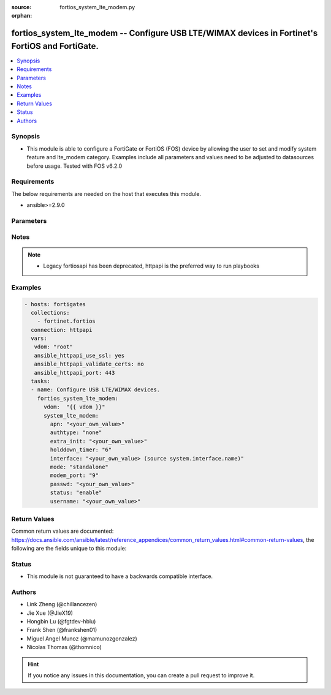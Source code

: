 :source: fortios_system_lte_modem.py

:orphan:

.. fortios_system_lte_modem:

fortios_system_lte_modem -- Configure USB LTE/WIMAX devices in Fortinet's FortiOS and FortiGate.
++++++++++++++++++++++++++++++++++++++++++++++++++++++++++++++++++++++++++++++++++++++++++++++++

.. versionadded:: 2.10

.. contents::
   :local:
   :depth: 1


Synopsis
--------
- This module is able to configure a FortiGate or FortiOS (FOS) device by allowing the user to set and modify system feature and lte_modem category. Examples include all parameters and values need to be adjusted to datasources before usage. Tested with FOS v6.2.0



Requirements
------------
The below requirements are needed on the host that executes this module.

- ansible>=2.9.0


Parameters
----------


.. raw:: html

    <ul>
    <li> <span class="li-head">access_token</span> - Token-based authentication. Generated from GUI of Fortigate. <span class="li-normal">type: str</span> <span class="li-required">required: False</span></li>
    <li> <span class="li-head">vdom</span> - Virtual domain, among those defined previously. A vdom is a virtual instance of the FortiGate that can be configured and used as a different unit. <span class="li-normal">type: str</span> <span class="li-normal">default: root</span></li>
    <li> <span class="li-head">system_lte_modem</span> - Configure USB LTE/WIMAX devices. <span class="li-normal">type: dict</span></li>
        <ul class="ul-self">
        <li> <span class="li-head">apn</span> - Login APN string for PDP-IP packet data calls. <span class="li-normal">type: str</span></li>
        <li> <span class="li-head">authtype</span> - Authentication type for PDP-IP packet data calls. <span class="li-normal">type: str</span> <span class="li-normal">choices: none, pap, chap</span></li>
        <li> <span class="li-head">extra_init</span> - Extra initialization string for USB LTE/WIMAX devices. <span class="li-normal">type: str</span></li>
        <li> <span class="li-head">holddown_timer</span> - Hold down timer (10 - 60 sec). <span class="li-normal">type: int</span></li>
        <li> <span class="li-head">interface</span> - The interface that the modem is acting as a redundant interface for. Source system.interface.name. <span class="li-normal">type: str</span></li>
        <li> <span class="li-head">mode</span> - Modem operation mode. <span class="li-normal">type: str</span> <span class="li-normal">choices: standalone, redundant</span></li>
        <li> <span class="li-head">modem_port</span> - Modem port index (0 - 20). <span class="li-normal">type: int</span></li>
        <li> <span class="li-head">passwd</span> - Authentication password for PDP-IP packet data calls. <span class="li-normal">type: str</span></li>
        <li> <span class="li-head">status</span> - Enable/disable USB LTE/WIMAX device. <span class="li-normal">type: str</span> <span class="li-normal">choices: enable, disable</span></li>
        <li> <span class="li-head">username</span> - Authentication username for PDP-IP packet data calls. <span class="li-normal">type: str</span></li>
        </ul>
    </ul>


Notes
-----

.. note::

   - Legacy fortiosapi has been deprecated, httpapi is the preferred way to run playbooks



Examples
--------

.. code-block:: yaml+jinja
    
    - hosts: fortigates
      collections:
        - fortinet.fortios
      connection: httpapi
      vars:
       vdom: "root"
       ansible_httpapi_use_ssl: yes
       ansible_httpapi_validate_certs: no
       ansible_httpapi_port: 443
      tasks:
      - name: Configure USB LTE/WIMAX devices.
        fortios_system_lte_modem:
          vdom:  "{{ vdom }}"
          system_lte_modem:
            apn: "<your_own_value>"
            authtype: "none"
            extra_init: "<your_own_value>"
            holddown_timer: "6"
            interface: "<your_own_value> (source system.interface.name)"
            mode: "standalone"
            modem_port: "9"
            passwd: "<your_own_value>"
            status: "enable"
            username: "<your_own_value>"
    


Return Values
-------------
Common return values are documented: https://docs.ansible.com/ansible/latest/reference_appendices/common_return_values.html#common-return-values, the following are the fields unique to this module:

.. raw:: html

    <ul>

    <li> <span class="li-return">build</span> - Build number of the fortigate image <span class="li-normal">returned: always</span> <span class="li-normal">type: str</span> <span class="li-normal">sample: 1547</span></li>
    <li> <span class="li-return">http_method</span> - Last method used to provision the content into FortiGate <span class="li-normal">returned: always</span> <span class="li-normal">type: str</span> <span class="li-normal">sample: PUT</span></li>
    <li> <span class="li-return">http_status</span> - Last result given by FortiGate on last operation applied <span class="li-normal">returned: always</span> <span class="li-normal">type: str</span> <span class="li-normal">sample: 200</span></li>
    <li> <span class="li-return">mkey</span> - Master key (id) used in the last call to FortiGate <span class="li-normal">returned: success</span> <span class="li-normal">type: str</span> <span class="li-normal">sample: id</span></li>
    <li> <span class="li-return">name</span> - Name of the table used to fulfill the request <span class="li-normal">returned: always</span> <span class="li-normal">type: str</span> <span class="li-normal">sample: urlfilter</span></li>
    <li> <span class="li-return">path</span> - Path of the table used to fulfill the request <span class="li-normal">returned: always</span> <span class="li-normal">type: str</span> <span class="li-normal">sample: webfilter</span></li>
    <li> <span class="li-return">revision</span> - Internal revision number <span class="li-normal">returned: always</span> <span class="li-normal">type: str</span> <span class="li-normal">sample: 17.0.2.10658</span></li>
    <li> <span class="li-return">serial</span> - Serial number of the unit <span class="li-normal">returned: always</span> <span class="li-normal">type: str</span> <span class="li-normal">sample: FGVMEVYYQT3AB5352</span></li>
    <li> <span class="li-return">status</span> - Indication of the operation's result <span class="li-normal">returned: always</span> <span class="li-normal">type: str</span> <span class="li-normal">sample: success</span></li>
    <li> <span class="li-return">vdom</span> - Virtual domain used <span class="li-normal">returned: always</span> <span class="li-normal">type: str</span> <span class="li-normal">sample: root</span></li>
    <li> <span class="li-return">version</span> - Version of the FortiGate <span class="li-normal">returned: always</span> <span class="li-normal">type: str</span> <span class="li-normal">sample: v5.6.3</span></li>
    </ul>

Status
------

- This module is not guaranteed to have a backwards compatible interface.


Authors
-------

- Link Zheng (@chillancezen)
- Jie Xue (@JieX19)
- Hongbin Lu (@fgtdev-hblu)
- Frank Shen (@frankshen01)
- Miguel Angel Munoz (@mamunozgonzalez)
- Nicolas Thomas (@thomnico)


.. hint::
    If you notice any issues in this documentation, you can create a pull request to improve it.
